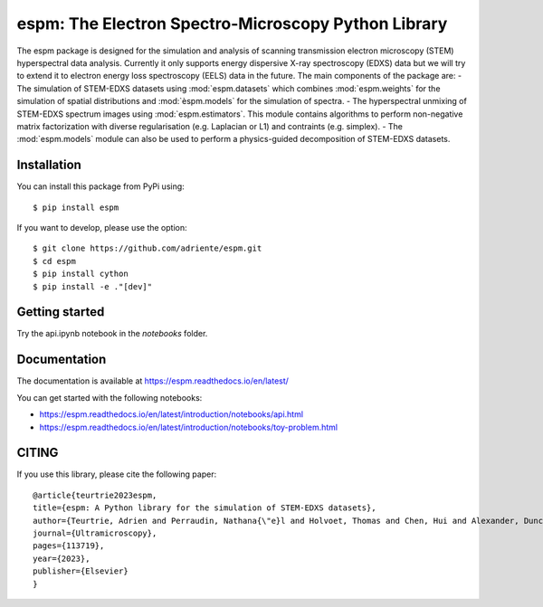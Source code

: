 espm: The Electron Spectro-Microscopy Python Library
=====================================================

.. image:: https://readthedocs.org/projects/espm/badge/?version=latest
    :target: https://espm.readthedocs.io/en/latest/?badge=latest
    :alt: Documentation Status


The espm package is designed for the simulation and analysis of scanning transmission electron microscopy (STEM) hyperspectral data analysis. 
Currently it only supports energy dispersive X-ray spectroscopy (EDXS) data but we will try to extend it to electron energy loss spectroscopy (EELS) data in the future.
The main components of the package are:
- The simulation of STEM-EDXS datasets using :mod:`espm.datasets` which combines :mod:`espm.weights` for the simulation of spatial distributions and :mod:`èspm.models` for the simulation of spectra.
- The hyperspectral unmixing of STEM-EDXS spectrum images using :mod:`espm.estimators`. This module contains algorithms to perform non-negative matrix factorization with diverse regularisation (e.g. Laplacian or L1) and contraints (e.g. simplex).
- The :mod:`espm.models` module can also be used to perform a physics-guided decomposition of STEM-EDXS datasets.

Installation
------------

You can install this package from PyPi using::

    $ pip install espm

If you want to develop, please use the option::

    $ git clone https://github.com/adriente/espm.git
    $ cd espm
    $ pip install cython
    $ pip install -e ."[dev]" 

Getting started
---------------
Try the api.ipynb notebook in the `notebooks` folder.


Documentation
-------------

The documentation is available at https://espm.readthedocs.io/en/latest/

You can get started with the following notebooks:

* https://espm.readthedocs.io/en/latest/introduction/notebooks/api.html
* https://espm.readthedocs.io/en/latest/introduction/notebooks/toy-problem.html

CITING
------

If you use this library, please cite the following paper::

    @article{teurtrie2023espm,
    title={espm: A Python library for the simulation of STEM-EDXS datasets},
    author={Teurtrie, Adrien and Perraudin, Nathana{\"e}l and Holvoet, Thomas and Chen, Hui and Alexander, Duncan TL and Obozinski, Guillaume and H{\'e}bert, C{\'e}cile},
    journal={Ultramicroscopy},
    pages={113719},
    year={2023},
    publisher={Elsevier}
    }
